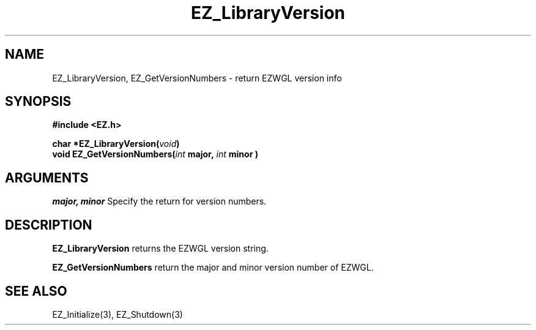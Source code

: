 '\"
'\" Copyright (c) 1997 Maorong Zou
'\" 
.TH EZ_LibraryVersion 3 "" EZWGL "EZWGL Functions"
.BS
.SH NAME
EZ_LibraryVersion, EZ_GetVersionNumbers \- return EZWGL version info

.SH SYNOPSIS
.nf
.B #include <EZ.h>
.sp
.BI "char *EZ_LibraryVersion(" void )
.BI "void  EZ_GetVersionNumbers(" int " major, " int " minor )

.SH ARGUMENTS
\fImajor, minor\fR  Specify the return for version numbers.
.sp

.SH DESCRIPTION
\fBEZ_LibraryVersion\fR returns the EZWGL version string.
.PP
\fBEZ_GetVersionNumbers\fR return the major and minor version number
of EZWGL.

.SH "SEE ALSO"
EZ_Initialize(3), EZ_Shutdown(3)



